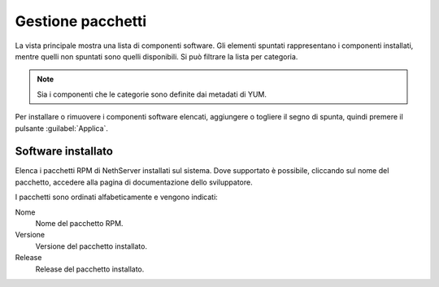 ==================
Gestione pacchetti
==================

La vista principale mostra una lista di componenti software. Gli elementi
spuntati rappresentano i componenti installati, mentre quelli non spuntati sono
quelli disponibili. Si può filtrare la lista per categoria.

.. NOTE::

    Sia i componenti che le categorie sono definite dai metadati di YUM.

Per installare o rimuovere i componenti software elencati, aggiungere o togliere
il segno di spunta, quindi premere il pulsante :guilabel:`Applica`.

Software installato
===================

Elenca i pacchetti RPM di NethServer installati sul sistema. Dove supportato è
possibile, cliccando sul nome del pacchetto, accedere alla pagina di
documentazione dello sviluppatore.

I pacchetti sono ordinati alfabeticamente e vengono indicati:

Nome
    Nome del pacchetto RPM.
Versione
    Versione del pacchetto installato.
Release
    Release del pacchetto installato.

